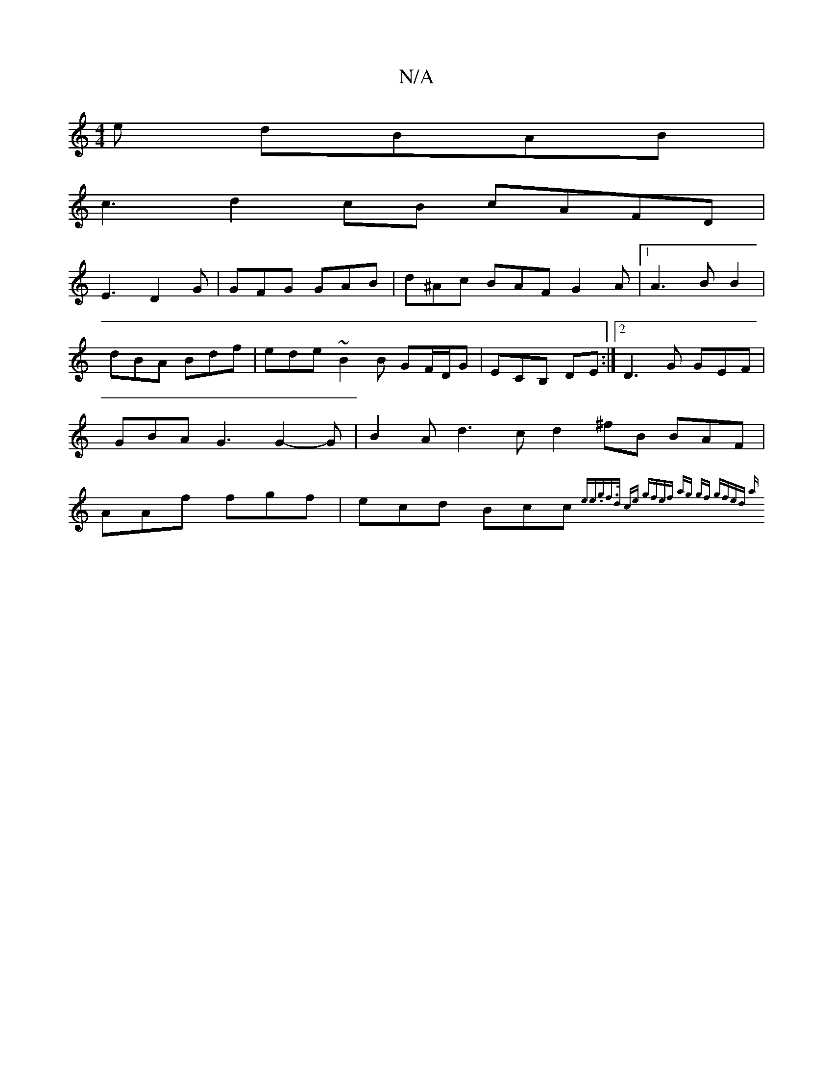 X:1
T:N/A
M:4/4
R:N/A
K:Cmajor
e dBAB|
c3 d2cB cAFD|
E3 D2G |GFG GAB | d^Ac BAF G2A |1 A3 BB2 |dBA Bdf|ede ~B2 B GF/D/G| ECB, DE:|2 D3 G GEF | GBA G3 G2-G |B2A d3 c d2 ^fB BAF|AAf fgf|ecd Bcc {e^lierin.gf>d ce gfef | ag gf gfed | a